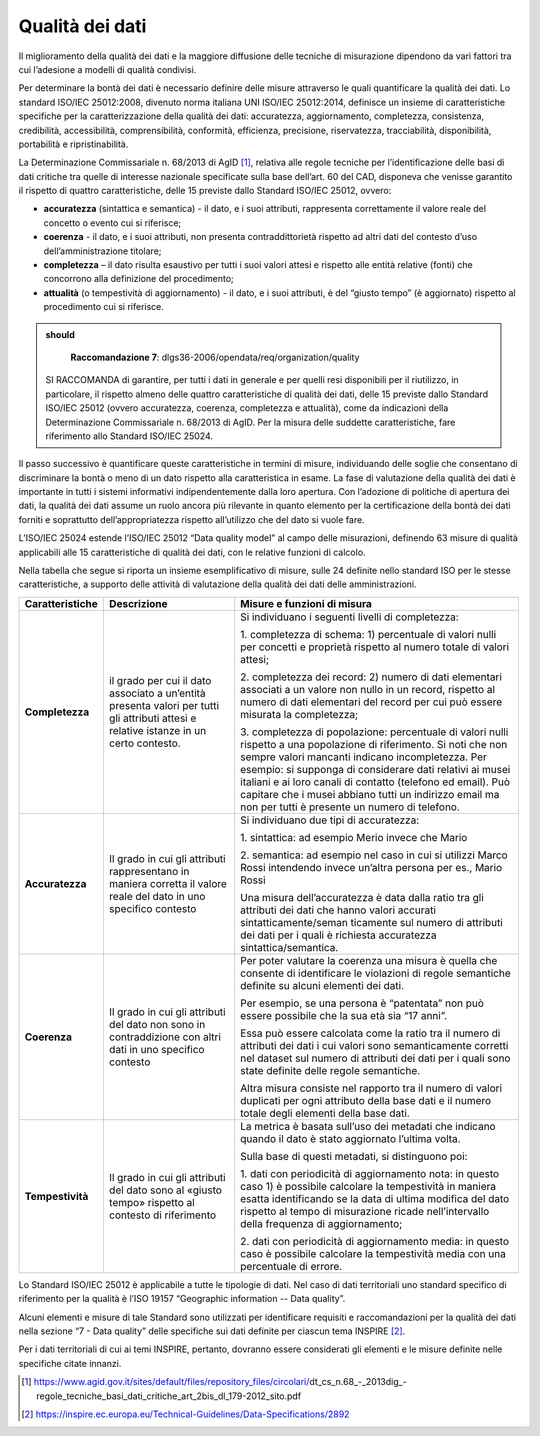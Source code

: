 .. _par-5-3:

Qualità dei dati
~~~~~~~~~~~~~~~~

Il miglioramento della qualità dei dati e la maggiore diffusione delle
tecniche di misurazione dipendono da vari fattori tra cui l’adesione a
modelli di qualità condivisi.

Per determinare la bontà dei dati è necessario definire delle misure
attraverso le quali quantificare la qualità dei dati. Lo standard
ISO/IEC 25012:2008, divenuto norma italiana UNI ISO/IEC 25012:2014,
definisce un insieme di caratteristiche specifiche per la
caratterizzazione della qualità dei dati: accuratezza, aggiornamento,
completezza, consistenza, credibilità, accessibilità, comprensibilità,
conformità, efficienza, precisione, riservatezza, tracciabilità,
disponibilità, portabilità e ripristinabilità.

La Determinazione Commissariale n. 68/2013 di AgID [1]_, relativa alle
regole tecniche per l’identificazione delle basi di dati critiche tra
quelle di interesse nazionale specificate sulla base dell’art. 60 del
CAD, disponeva che venisse garantito il rispetto di quattro
caratteristiche, delle 15 previste dallo Standard ISO/IEC 25012, ovvero:

-  **accuratezza** (sintattica e semantica) - il dato, e i suoi
   attributi, rappresenta correttamente il valore reale del concetto o
   evento cui si riferisce;

-  **coerenza** - il dato, e i suoi attributi, non presenta
   contraddittorietà rispetto ad altri dati del contesto d’uso
   dell’amministrazione titolare;

-  **completezza** – il dato risulta esaustivo per tutti i suoi valori
   attesi e rispetto alle entità relative (fonti) che concorrono alla
   definizione del procedimento;

-  **attualità** (o tempestività di aggiornamento) - il dato, e i suoi
   attributi, è del “giusto tempo” (è aggiornato) rispetto al
   procedimento cui si riferisce.

.. admonition:: should

      **Raccomandazione 7**: dlgs36-2006/opendata/req/organization/quality

     SI RACCOMANDA di garantire, per tutti i dati in generale e per quelli resi disponibili per il riutilizzo, in particolare, il rispetto almeno delle quattro caratteristiche di qualità dei dati, delle 15 previste dallo Standard ISO/IEC 25012 (ovvero accuratezza, coerenza, completezza e attualità), come da indicazioni della Determinazione Commissariale n. 68/2013 di AgID. Per la misura delle suddette caratteristiche, fare riferimento allo Standard ISO/IEC 25024.


Il passo successivo è quantificare queste caratteristiche in termini di
misure, individuando delle soglie che consentano di discriminare la
bontà o meno di un dato rispetto alla caratteristica in esame. La fase
di valutazione della qualità dei dati è importante in tutti i sistemi
informativi indipendentemente dalla loro apertura. Con l’adozione di
politiche di apertura dei dati, la qualità dei dati assume un ruolo
ancora più rilevante in quanto elemento per la certificazione della
bontà dei dati forniti e soprattutto dell’appropriatezza rispetto
all’utilizzo che del dato si vuole fare.

L’ISO/IEC 25024 estende l’ISO/IEC 25012 “Data quality model” al campo
delle misurazioni, definendo 63 misure di qualità applicabili alle 15
caratteristiche di qualità dei dati, con le relative funzioni di
calcolo.

Nella tabella che segue si riporta un insieme esemplificativo di misure,
sulle 24 definite nello standard ISO per le stesse caratteristiche, a
supporto delle attività di valutazione della qualità dei dati delle
amministrazioni.

.. table:: Caratteristiche di qualità e relative misure
   :name: caratteristiche-qualità

+-----------------------+-----------------------+-----------------------+
| **Caratteristiche**   | **Descrizione**       | **Misure e funzioni   |
|                       |                       | di misura**           |
+-----------------------+-----------------------+-----------------------+
| **Completezza**       | il grado per cui il   | Si individuano i      |
|                       | dato associato a      | seguenti livelli di   |
|                       | un’entità presenta    | completezza:          |
|                       | valori per tutti gli  |                       |
|                       | attributi attesi e    | 1. completezza di     |
|                       | relative istanze in   | schema: 1)            |
|                       | un certo contesto.    | percentuale di valori |
|                       |                       | nulli per concetti e  |
|                       |                       | proprietà rispetto al |
|                       |                       | numero totale di      |
|                       |                       | valori attesi;        |
|                       |                       |                       |
|                       |                       | 2. completezza dei    |
|                       |                       | record: 2) numero di  |
|                       |                       | dati elementari       |
|                       |                       | associati a un valore |
|                       |                       | non nullo in un       |
|                       |                       | record, rispetto al   |
|                       |                       | numero di dati        |
|                       |                       | elementari del record |
|                       |                       | per cui può essere    |
|                       |                       | misurata la           |
|                       |                       | completezza;          |
|                       |                       |                       |
|                       |                       | 3. completezza di     |
|                       |                       | popolazione:          |
|                       |                       | percentuale di valori |
|                       |                       | nulli rispetto a una  |
|                       |                       | popolazione di        |
|                       |                       | riferimento. Si noti  |
|                       |                       | che non sempre valori |
|                       |                       | mancanti indicano     |
|                       |                       | incompletezza. Per    |
|                       |                       | esempio: si supponga  |
|                       |                       | di considerare dati   |
|                       |                       | relativi ai musei     |
|                       |                       | italiani e ai loro    |
|                       |                       | canali di contatto    |
|                       |                       | (telefono ed email).  |
|                       |                       | Può capitare che i    |
|                       |                       | musei abbiano tutti   |
|                       |                       | un indirizzo email ma |
|                       |                       | non per tutti è       |
|                       |                       | presente un numero di |
|                       |                       | telefono.             |
+-----------------------+-----------------------+-----------------------+
| **Accuratezza**       | Il grado in cui gli   | Si individuano due    |
|                       | attributi             | tipi di accuratezza:  |
|                       | rappresentano in      |                       |
|                       | maniera corretta il   | 1. sintattica: ad     |
|                       | valore reale del dato | esempio Merio invece  |
|                       | in uno specifico      | che Mario             |
|                       | contesto              |                       |
|                       |                       | 2. semantica: ad      |
|                       |                       | esempio nel caso in   |
|                       |                       | cui si utilizzi Marco |
|                       |                       | Rossi intendendo      |
|                       |                       | invece un’altra       |
|                       |                       | persona per es.,      |
|                       |                       | Mario Rossi           |
|                       |                       |                       |
|                       |                       | Una misura            |
|                       |                       | dell’accuratezza è    |
|                       |                       | data dalla ratio tra  |
|                       |                       | gli attributi dei     |
|                       |                       | dati che hanno valori |
|                       |                       | accurati              |
|                       |                       | sintatticamente/seman |
|                       |                       | ticamente             |
|                       |                       | sul numero di         |
|                       |                       | attributi dei dati    |
|                       |                       | per i quali è         |
|                       |                       | richiesta accuratezza |
|                       |                       | sintattica/semantica. |
+-----------------------+-----------------------+-----------------------+
| **Coerenza**          | Il grado in cui gli   | Per poter valutare la |
|                       | attributi del dato    | coerenza una misura è |
|                       | non sono in           | quella che consente   |
|                       | contraddizione con    | di identificare le    |
|                       | altri dati in uno     | violazioni di regole  |
|                       | specifico contesto    | semantiche definite   |
|                       |                       | su alcuni elementi    |
|                       |                       | dei dati.             |
|                       |                       |                       |
|                       |                       | Per esempio, se una   |
|                       |                       | persona è “patentata” |
|                       |                       | non può essere        |
|                       |                       | possibile che la sua  |
|                       |                       | età sia “17 anni”.    |
|                       |                       |                       |
|                       |                       | Essa può essere       |
|                       |                       | calcolata come la     |
|                       |                       | ratio tra il numero   |
|                       |                       | di attributi dei dati |
|                       |                       | i cui valori sono     |
|                       |                       | semanticamente        |
|                       |                       | corretti nel dataset  |
|                       |                       | sul numero di         |
|                       |                       | attributi dei dati    |
|                       |                       | per i quali sono      |
|                       |                       | state definite delle  |
|                       |                       | regole semantiche.    |
|                       |                       |                       |
|                       |                       | Altra misura consiste |
|                       |                       | nel rapporto tra il   |
|                       |                       | numero di valori      |
|                       |                       | duplicati per ogni    |
|                       |                       | attributo della base  |
|                       |                       | dati e il numero      |
|                       |                       | totale degli elementi |
|                       |                       | della base dati.      |
+-----------------------+-----------------------+-----------------------+
| **Tempestività**      | Il grado in cui gli   | La metrica è basata   |
|                       | attributi del dato    | sull’uso dei metadati |
|                       | sono al «giusto       | che indicano quando   |
|                       | tempo» rispetto al    | il dato è stato       |
|                       | contesto di           | aggiornato l’ultima   |
|                       | riferimento           | volta.                |
|                       |                       |                       |
|                       |                       | Sulla base di questi  |
|                       |                       | metadati, si          |
|                       |                       | distinguono poi:      |
|                       |                       |                       |
|                       |                       | 1. dati con           |
|                       |                       | periodicità di        |
|                       |                       | aggiornamento nota:   |
|                       |                       | in questo caso 1) è   |
|                       |                       | possibile calcolare   |
|                       |                       | la tempestività in    |
|                       |                       | maniera esatta        |
|                       |                       | identificando se la   |
|                       |                       | data di ultima        |
|                       |                       | modifica del dato     |
|                       |                       | rispetto al tempo di  |
|                       |                       | misurazione ricade    |
|                       |                       | nell’intervallo della |
|                       |                       | frequenza di          |
|                       |                       | aggiornamento;        |
|                       |                       |                       |
|                       |                       | 2. dati con           |
|                       |                       | periodicità di        |
|                       |                       | aggiornamento media:  |
|                       |                       | in questo caso è      |
|                       |                       | possibile calcolare   |
|                       |                       | la tempestività media |
|                       |                       | con una percentuale   |
|                       |                       | di errore.            |
+-----------------------+-----------------------+-----------------------+

Lo Standard ISO/IEC 25012 è applicabile a tutte le tipologie di dati.
Nel caso di dati territoriali uno standard specifico di riferimento per
la qualità è l’ISO 19157 “Geographic information -- Data quality”.

Alcuni elementi e misure di tale Standard sono utilizzati per
identificare requisiti e raccomandazioni per la qualità dei dati nella
sezione “7 - Data quality” delle specifiche sui dati definite per
ciascun tema INSPIRE [2]_.

Per i dati territoriali di cui ai temi INSPIRE, pertanto, dovranno
essere considerati gli elementi e le misure definite nelle specifiche
citate innanzi.


.. [1]
   https://www.agid.gov.it/sites/default/files/repository_files/circolari/dt_cs_n.68_-_2013dig_-regole_tecniche_basi_dati_critiche_art_2bis_dl_179-2012_sito.pdf

.. [2]
   https://inspire.ec.europa.eu/Technical-Guidelines/Data-Specifications/2892
